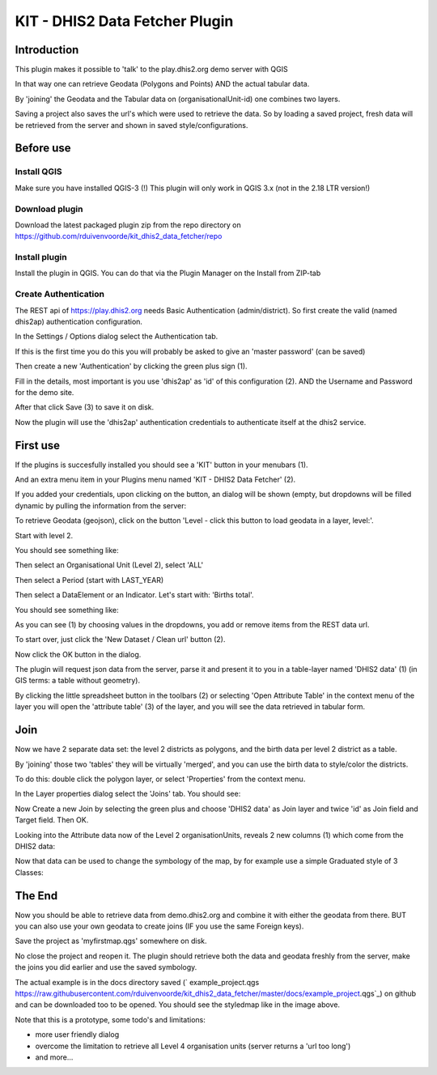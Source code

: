 
KIT - DHIS2 Data Fetcher Plugin
===============================

Introduction
------------

This plugin makes it possible to 'talk' to the play.dhis2.org demo server with QGIS

In that way one can retrieve Geodata (Polygons and Points) AND the actual tabular data.

By 'joining' the Geodata and the Tabular data on (organisationalUnit-id) one combines two layers.

Saving a project also saves the url's which were used to retrieve the data. So by loading a saved project,
fresh data will be retrieved from the server and shown in saved style/configurations.


Before use
----------

Install QGIS
............

Make sure you have installed QGIS-3 (!) This plugin will only work in QGIS 3.x (not in the 2.18 LTR version!)

Download plugin
...............

Download the latest packaged plugin zip from the repo directory on https://github.com/rduivenvoorde/kit_dhis2_data_fetcher/repo

Install plugin
..............

Install the plugin in QGIS. You can do that via the Plugin Manager on the Install from ZIP-tab

.. image:: images/installfromzip.png

Create Authentication
.....................

The REST api of https://play.dhis2.org needs Basic Authentication (admin/district). So first create the valid
(named dhis2ap) authentication configuration.

In the Settings / Options dialog select the Authentication tab.

If this is the first time you do this you will probably be asked to give an 'master password' (can be saved)

Then create a new 'Authentication' by clicking the green plus sign (1).

Fill in the details, most important is you use 'dhis2ap' as 'id' of this configuration (2).
AND the Username and Password for the demo site.

After that click Save (3) to save it on disk.

.. image:: images/authenticationconfiguration.png

Now the plugin will use the 'dhis2ap' authentication credentials to authenticate itself at the dhis2 service.


First use
---------

If the plugins is succesfully installed you should see a 'KIT' button in your menubars (1).

And an extra menu item in your Plugins menu named 'KIT - DHIS2 Data Fetcher' (2).

.. image:: images/startplugin.png

If you added your credentials, upon clicking on the button, an dialog will be shown (empty, but dropdowns will
be filled dynamic by pulling the information from the server:

.. image:: images/dialogempty.png

To retrieve Geodata (geojson), click on the button 'Level - click this button to load geodata in a layer, level:'.

Start with level 2.

You should see something like:

.. image:: images/level2geodata.png

Then select an Organisational Unit (Level 2), select 'ALL'

Then select a Period (start with LAST_YEAR)

Then select a DataElement or an Indicator. Let's start with: 'Births total'.

You should see something like:

.. image:: images/firstdata.png

As you can see (1) by choosing values in the dropdowns, you add or remove items from the REST data url.

To start over, just click the 'New Dataset / Clean url' button (2).

Now click the OK button in the dialog.

.. image:: images/data.png

The plugin will request json data from the server, parse it and present it to you in a table-layer named 'DHIS2 data' (1)
(in GIS terms: a table without geometry).

By clicking the little spreadsheet button in the toolbars (2) or selecting 'Open Attribute Table' in the context menu
of the layer you will open the 'attribute table' (3) of the layer, and you will see the data retrieved in tabular form.

Join
----

Now we have 2 separate data set: the level 2 districts as polygons, and the birth data per level 2 district as a table.

By 'joining' those two 'tables' they will be virtually 'merged', and you can use the birth data to style/color the districts.

To do this: double click the polygon layer, or select 'Properties' from the context menu.

In the Layer properties dialog select the 'Joins' tab. You should see:

.. image:: images/join1.png

Now Create a new Join by selecting the green plus and choose 'DHIS2 data' as Join layer and twice 'id' as Join field
and Target field. Then OK.

.. image:: images/join2.png

Looking into the Attribute data now of the Level 2 organisationUnits, reveals 2 new columns (1) which come
from the DHIS2 data:

.. image:: images/join3.png

Now that data can be used to change the symbology of the map, by for example use a simple Graduated style of 3 Classes:

.. image:: images/styledmap.png


The End
-------

Now you should be able to retrieve data from demo.dhis2.org and combine it with either the geodata from there.
BUT you can also use your own geodata to create joins (IF you use the same Foreign keys).

Save the project as 'myfirstmap.qgs' somewhere on disk.

No close the project and reopen it. The plugin should retrieve both the data and geodata freshly from the server,
make the joins you did earlier and use the saved symbology.

The actual example is in the docs directory saved
(` example_project.qgs https://raw.githubusercontent.com/rduivenvoorde/kit_dhis2_data_fetcher/master/docs/example_project.qgs`_)
on github and can be downloaded too to be opened. You should see the styledmap like in the image above.

Note that this is a prototype, some todo's and limitations:

- more user friendly dialog

- overcome the limitation to retrieve all Level 4 organisation units (server returns a 'url too long')

- and more...



